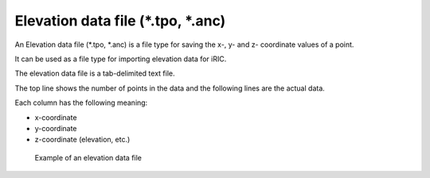 Elevation data file (\*.tpo, \*.anc)
------------------------------------

An Elevation data file (\*.tpo, \*.anc) is a file type for saving the
x-, y- and z- coordinate values of a point.

It can be used as a file type for importing elevation data for iRIC.

The elevation data file is a tab-delimited text file.

The top line shows the number of points in the data and the following
lines are the actual data.

Each column has the following meaning:

-  x-coordinate
-  y-coordinate
-  z-coordinate (elevation, etc.)

.. _image_elevation_example:

.. figure:: images/elevation_example.png

   Example of an elevation data file

